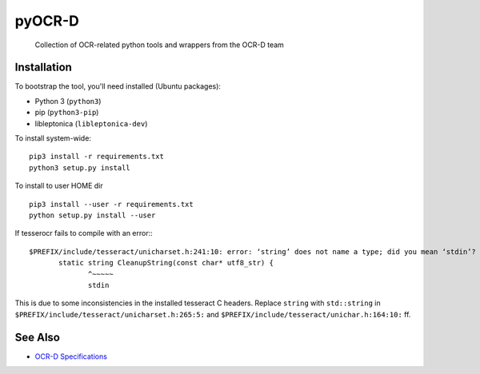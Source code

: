 pyOCR-D
=======

    Collection of OCR-related python tools and wrappers from the OCR-D team

Installation
------------

To bootstrap the tool, you'll need installed (Ubuntu packages):

* Python 3 (``python3``)
* pip (``python3-pip``)
* libleptonica (``libleptonica-dev``)

To install system-wide:

::

    pip3 install -r requirements.txt
    python3 setup.py install

To install to user HOME dir

::

    pip3 install --user -r requirements.txt
    python setup.py install --user

If tesserocr fails to compile with an error:::

    $PREFIX/include/tesseract/unicharset.h:241:10: error: ‘string’ does not name a type; did you mean ‘stdin’? 
           static string CleanupString(const char* utf8_str) {
                  ^~~~~~
                  stdin

This is due to some inconsistencies in the installed tesseract C headers. Replace ``string`` with ``std::string`` in ``$PREFIX/include/tesseract/unicharset.h:265:5:`` and ``$PREFIX/include/tesseract/unichar.h:164:10:`` ff.


See Also
--------

* `OCR-D Specifications <https://github.com/ocr-d/spec>`_
